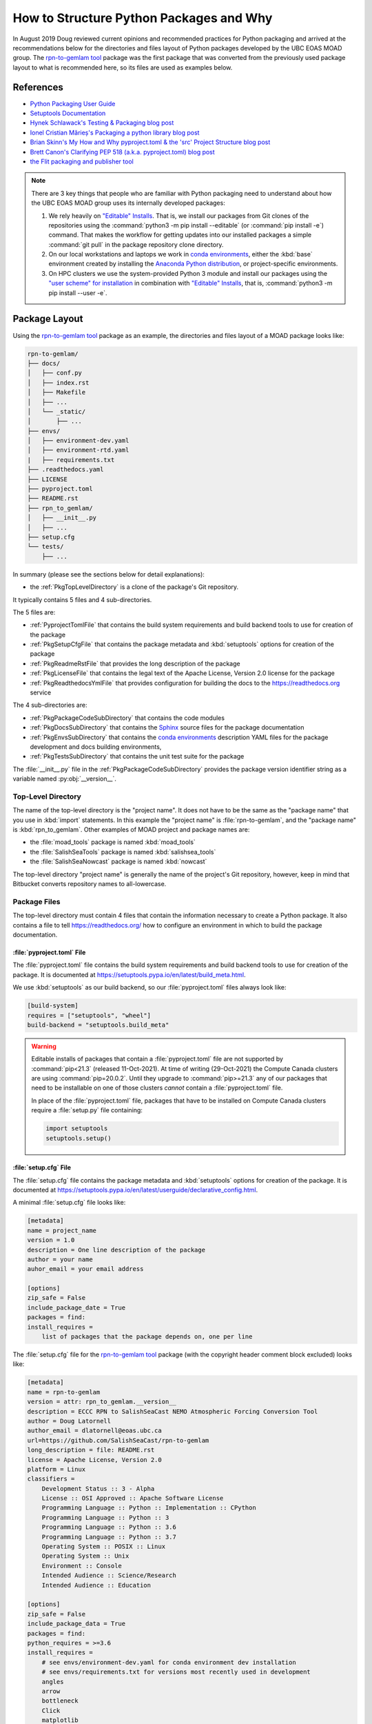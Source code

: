 .. Copyright 2018 – present by The UBC EOAS MOAD Group
.. and The University of British Columbia
..
.. Licensed under a Creative Commons Attribution 4.0 International License
..
..   https://creativecommons.org/licenses/by/4.0/


.. _HowToStructurePythonPackagesAndWhy:

****************************************
How to Structure Python Packages and Why
****************************************

In August 2019 Doug reviewed current opinions and recommended practices for Python packaging and arrived at the recommendations below for the directories and files layout of Python packages developed by the UBC EOAS MOAD group.
The `rpn-to-gemlam tool`_ package was the first package that was converted from the previously used package layout to what is recommended here,
so its files are used as examples below.

.. _rpn-to-gemlam tool: https://github.com/SalishSeaCast/rpn-to-gemlam


References
==========

* `Python Packaging User Guide`_
* `Setuptools Documentation`_
* `Hynek Schlawack's Testing & Packaging blog post`_
* `Ionel Cristian Mărieș's Packaging a python library blog post`_
* `Brian Skinn's My How and Why pyproject.toml & the 'src' Project Structure blog post`_
* `Brett Canon's Clarifying PEP 518 (a.k.a. pyproject.toml) blog post`_
* `the Flit packaging and publisher tool`_

.. _Python Packaging User Guide: https://packaging.python.org/en/latest/
.. _Setuptools Documentation: https://setuptools.pypa.io/en/latest/index.html
.. _Hynek Schlawack's Testing & Packaging blog post: https://hynek.me/articles/testing-packaging/
.. _Ionel Cristian Mărieș's Packaging a python library blog post: https://blog.ionelmc.ro/2014/05/25/python-packaging/
.. _Brian Skinn's My How and Why pyproject.toml & the 'src' Project Structure blog post: https://bskinn.github.io/My-How-Why-Pyproject-Src/
.. _Brett Canon's Clarifying PEP 518 (a.k.a. pyproject.toml) blog post: https://snarky.ca/clarifying-pep-518/
.. _the Flit packaging and publisher tool: https://flit.readthedocs.io/en/latest/index.html


.. note::
    There are 3 key things that people who are familiar with Python packaging need to understand about how the UBC EOAS MOAD group uses its internally developed packages:

    #. We rely heavily on `"Editable" Installs`_.
       That is,
       we install our packages from Git clones of the repositories using the :command:`python3 -m pip install --editable`
       (or :command:`pip install -e`) command.
       That makes the workflow for getting updates into our installed packages a simple :command:`git pull` in the package repository clone directory.

       .. _"Editable" Installs: https://pip.pypa.io/en/stable/cli/pip_install/#editable-installs

    #. On our local workstations and laptops we work in `conda environments`_,
       either the :kbd:`base` environment created by installing the `Anaconda Python distribution`_,
       or project-specific environments.

       .. _conda environments: https://docs.conda.io/projects/conda/en/latest/
       .. _Anaconda Python distribution: https://www.anaconda.com/products/individual

    #. On HPC clusters we use the system-provided Python 3 module and install our packages using the `"user scheme" for installation`_ in combination with `"Editable" Installs`_,
       that is,
       :command:`python3 -m pip install --user -e`.

       .. _"user scheme" for installation: https://packaging.python.org/en/latest/tutorials/installing-packages/#installing-to-the-user-site


Package Layout
==============

Using the `rpn-to-gemlam tool`_ package as an example,
the directories and files layout of a MOAD package looks like:

.. code-block:: text

    rpn-to-gemlam/
    ├── docs/
    │   ├── conf.py
    │   ├── index.rst
    │   ├── Makefile
    │   ├── ...
    │   └── _static/
    │       ├── ...
    ├── envs/
    │   ├── environment-dev.yaml
    │   ├── environment-rtd.yaml
    |   ├── requirements.txt
    ├── .readthedocs.yaml
    ├── LICENSE
    ├── pyproject.toml
    ├── README.rst
    ├── rpn_to_gemlam/
    │   ├── __init__.py
    │   ├── ...
    ├── setup.cfg
    └── tests/
        ├── ...

In summary
(please see the sections below for detail explanations):

* the :ref:`PkgTopLevelDirectory` is a clone of the package's Git repository.

It typically contains 5 files and 4 sub-directories.

The 5 files are:

* :ref:`PyprojectTomlFile` that contains the build system requirements and build backend tools to use for creation of the package
* :ref:`PkgSetupCfgFile` that contains the package metadata and :kbd:`setuptools` options for creation of the package
* :ref:`PkgReadmeRstFile` that provides the long description of the package
* :ref:`PkgLicenseFile` that contains the legal text of the Apache License, Version 2.0 license for the package
* :ref:`PkgReadthedocsYmlFile` that provides configuration for building the docs to the https://readthedocs.org service

The 4 sub-directories are:

* :ref:`PkgPackageCodeSubDirectory` that contains the code modules
* :ref:`PkgDocsSubDirectory` that contains the `Sphinx`_ source files for the package documentation

  .. _Sphinx: https://www.sphinx-doc.org/en/master/

* :ref:`PkgEnvsSubDirectory` that contains the `conda environments`_ description YAML files for the package development and docs building environments,
* :ref:`PkgTestsSubDirectory` that contains the unit test suite for the package

The :file:`__init__.py` file in the :ref:`PkgPackageCodeSubDirectory` provides the package version identifier string as a variable named :py:obj:`__version__`.


.. _PkgTopLevelDirectory:

Top-Level Directory
-------------------

The name of the top-level directory is the "project name".
It does not have to be the same as the "package name" that you use in :kbd:`import` statements.
In this example the "project name" is :file:`rpn-to-gemlam`,
and the "package name" is :kbd:`rpn_to_gemlam`.
Other examples of MOAD project and package names are:

* the :file:`moad_tools` package is named :kbd:`moad_tools`
* the :file:`SalishSeaTools` package is named :kbd:`salishsea_tools`
* the :file:`SalishSeaNowcast` package is named :kbd:`nowcast`

The top-level directory "project name" is generally the name of the project's Git repository,
however, keep in mind that Bitbucket converts repository names to all-lowercase.


Package Files
-------------

The top-level directory must contain 4 files that contain the information necessary to create a Python package.
It also contains a file to tell https://readthedocs.org/ how to configure an environment in which to build the package documentation.


.. _PyprojectTomlFile:

:file:`pyproject.toml` File
^^^^^^^^^^^^^^^^^^^^^^^^^^^

The :file:`pyproject.toml` file contains the build system requirements and build backend tools to use for creation of the package.
It is documented at https://setuptools.pypa.io/en/latest/build_meta.html.

We use :kbd:`setuptools` as our build backend,
so our :file:`pyproject.toml` files always look like:

.. code-block:: toml

    [build-system]
    requires = ["setuptools", "wheel"]
    build-backend = "setuptools.build_meta"

.. warning::
    Editable installs of packages that contain a :file:`pyproject.toml` file are not supported by :command:`pip<21.3`
    (released 11-Oct-2021).
    At time of writing
    (29-Oct-2021)
    the Compute Canada clusters are using :command:`pip=20.0.2`.
    Until they upgrade to :command:`pip>=21.3` any of our packages that need to be installable on one of those clusters *cannot* contain a :file:`pyproject.toml` file.

    In place of the :file:`pyproject.toml` file,
    packages that have to be installed on Compute Canada clusters require a :file:`setup.py` file containing:

    .. code-block:: python

        import setuptools
        setuptools.setup()


.. _PkgSetupCfgFile:

:file:`setup.cfg` File
^^^^^^^^^^^^^^^^^^^^^^

The :file:`setup.cfg` file contains the package metadata and :kbd:`setuptools` options for creation of the package.
It is documented at https://setuptools.pypa.io/en/latest/userguide/declarative_config.html.

A minimal :file:`setup.cfg` file looks like:

.. code-block:: ini

    [metadata]
    name = project_name
    version = 1.0
    description = One line description of the package
    author = your name
    auhor_email = your email address

    [options]
    zip_safe = False
    include_package_date = True
    packages = find:
    install_requires =
        list of packages that the package depends on, one per line

The :file:`setup.cfg` file for the `rpn-to-gemlam tool`_ package
(with the copyright header comment block excluded)
looks like:

.. code-block:: ini

    [metadata]
    name = rpn-to-gemlam
    version = attr: rpn_to_gemlam.__version__
    description = ECCC RPN to SalishSeaCast NEMO Atmospheric Forcing Conversion Tool
    author = Doug Latornell
    author_email = dlatornell@eoas.ubc.ca
    url=https://github.com/SalishSeaCast/rpn-to-gemlam
    long_description = file: README.rst
    license = Apache License, Version 2.0
    platform = Linux
    classifiers =
        Development Status :: 3 - Alpha
        License :: OSI Approved :: Apache Software License
        Programming Language :: Python :: Implementation :: CPython
        Programming Language :: Python :: 3
        Programming Language :: Python :: 3.6
        Programming Language :: Python :: 3.7
        Operating System :: POSIX :: Linux
        Operating System :: Unix
        Environment :: Console
        Intended Audience :: Science/Research
        Intended Audience :: Education

    [options]
    zip_safe = False
    include_package_data = True
    packages = find:
    python_requires = >=3.6
    install_requires =
        # see envs/environment-dev.yaml for conda environment dev installation
        # see envs/requirements.txt for versions most recently used in development
        angles
        arrow
        bottleneck
        Click
        matplotlib
        netCDF4
        python-dateutil
        pytz
        requests
        retrying
        scipy
        xarray
        # python3 -m pip install --editable ../tools/SalishSeaTools

    [options.entry_points]
    console_scripts =
        rpn-to-gemlam = rpn_to_gemlam.rpn_to_gemlam:cli

The :kbd:`[options.entry_points]` stanza is an example of the declaration of `entry points`_.
They are used in packages that use a framework like `Click`_ or `Cliff`_ to provide a command-line interface.

.. _entry points: https://packaging.python.org/en/latest/guides/creating-and-discovering-plugins/#using-package-metadata
.. _Click: https://palletsprojects.com/p/click/
.. _Cliff: https://docs.openstack.org/cliff/latest/

.. note::
    Declaration of entry points in :file:`setup.cfg` is supported by :kbd:`setuptools>=51.0.0` released on 6-Dec-2020.
    Any newly created conda environment will include a version of :kbd:`setuptools` much newer than that.
    The same is true of the Compute Canada :kbd:`StdEnv/2020` environment.
    The only platform where we can't support this feature is :kbd:`orcinus`.


.. _PkgReadmeRstFile:

:file:`README.rst` File
^^^^^^^^^^^^^^^^^^^^^^^

The :file:`README.rst` file provides a more than one line description of the package.
Take a look some of the UBC EOAS MOAD repositories to get an idea of typical contents.
:file:`README.rst` should include a copyright and license section.

The :file:`README.rst` file is included as the :kbd:`long_description` metadata value in the :ref:`PkgSetupCfgFile` by including the line:

.. code-block:: ini

    long_description = file: README.rst

in the :kbd:`[metadata]` section.

:file:`README` files written using reStructuredText
(or Markdown)
are automatically rendered to HTML in Bitbucket web pages.


.. _PkgLicenseFile:

:file:`LICENSE` File
^^^^^^^^^^^^^^^^^^^^

The :file:`LICENSE` contains the legal license text for the package.
We release all of our open code under the `Apache License, Version 2.0`_

.. _Apache License, Version 2.0: https://www.apache.org/licenses/

So,
you can just copy the :file:`LICENSE` file from another MOAD repository.
Be sure to include the license declaration via the :kbd:`license` metadata value in the :ref:`PkgSetupCfgFile` by including the line:

.. code-block:: ini

    license = Apache License, Version 2.0

in the :kbd:`[metadata]` section.


.. _PkgReadthedocsYmlFile:

:file:`.readthedocs.yaml` File
^^^^^^^^^^^^^^^^^^^^^^^^^^^^^^

For packages that use https://readthedocs.org/ to render and host their documentation,
we include a :file:`.readthedocs.yaml` file in the top-level directory
(the file name and location are stipulated by readthedocs).
That file `declares the features of the environment`_ that we want readthedocs to use to build our docs,
specifically,
a conda environment that we describe in the :file:`envs/environment-rtd.yaml` file
(described below),
and the most recent version of Python.

.. _declares the features of the environment: https://docs.readthedocs.io/en/stable/config-file/v2.html

The :file:`.readthedocs.yaml` file for the `rpn-to-gemlam tool`_ package is typical,
and looks like:

.. code-block:: yaml

    version: 2

    build:
      os: ubuntu-20.04
      tools:
        python: "mambaforge-4.10"

    conda:
      environment: envs/environment-rtd.yaml

    # Only build HTML and JSON formats
    formats: []


Package Sub-Directories
-----------------------

The top-level directory must contain a package sub-directory in which the Python modules that are the package code are stored.
There are also usually 3 other sub-directories that contain:

* the package documentation (:file:`docs/`)
* descriptions of the conda environments used for development of the package and building its documentation (:file:`envs/`)
* the unit test suite for the package (:file:`tests/`)


.. _PkgPackageCodeSubDirectory:

Package Code Sub-directory
--------------------------

The package code sub-directory is where the Python modules that are the package code are stored.
Its name is the package name that is used in :kbd:`import` statements.
In the the `rpn-to-gemlam tool`_ package the package sub-directory is named :file:`rpn_to_gemlam`.

Because the package name is used in :kbd:`import` statements it must follow the rules that Python imposes on module names:

* contain only letters,
  numbers,
  and underscores
* not start with a number

By convention,
package names are all-lowercase,
and use underscores when they improve readability.
A leading underscore is the convention that indicates a private module,
variable,
etc.,
so a package name that starts with an underscore would be unusual and confusing.

The package sub-directory must contain a file called :file:`__init__.py`
(often pronounced "dunder init").
The presence of a :file:`__init__.py` file is what makes a directory and the Python modules it contains importable.

In MOAD packages the :file:`__init__.py` file in the package sub-directory contains a declaration of a variable named :py:obj:`__version__`,
for example:

.. code-block:: python

    __version__ = "19.1.dev0"

We use a `CalVer`_ versioning scheme that conforms to `PEP-440`_.
The version identifier format is :kbd:`yy.n[.devn]`,
where :kbd:`yy` is the (post-2000) year of release,
and :kbd:`n` is the number of the release within the year, starting at :kbd:`1`.
After a release has been made the value of :kbd:`n` is incremented by 1,
and :kbd:`.dev0` is appended to the version identifier to indicate changes that will be included in the next release.

.. _CalVer: https://calver.org/
.. _PEP-440: https://www.python.org/dev/peps/pep-0440

The :py:obj:`__version__` value is included as the :kbd:`version` metadata value in the :ref:`PkgSetupCfgFile` by including the line:

.. code-block:: ini

    version = attr: package_name.__version__

in the :kbd:`[metadata]` section.
Be sure to replace :py:obj:`package_name` with the package name you chose for the :ref:`PkgPackageCodeSubDirectory`.


.. _PkgDocsSubDirectory:

:file:`docs/` Sub-directory
---------------------------

The :file:`docs/` directory contains the `Sphinx`_ source files for the package documentation.
This directory is initialized by creating it,
then running the :command:`sphinx-quickstart` command in it.

After initializing the :file:`docs/` directory,
its :file:`conf.py` file requires some editing.
Please see :file:`docs/conf.py` in the `rpn-to-gemlam tool`_ package for an example of a "finished" file.

The key things that need to be done are:

* Add:

  .. code-block:: python

      import os
      import sys

      sys.path.insert(0, os.path.abspath(".."))

  to the :kbd:`# -- Path setup ----------` section of the file to make the package code directory tree available to the Sphinx builder for collection of package metadata,
  automatic generation of documentation from docstrings,
  etc.

* Change the :py:obj:`project` code in the :kbd:`# -- Project information ---------` section to:

  .. code-block:: python

      import configparser

      setup_cfg = configparser.ConfigParser()
      setup_cfg.read(os.path.abspath("../setup.cfg"))
      project = setup_cfg["metadata"]["name"]

  to get the project name from the :kbd:`metadata` section of the :ref:`PkgSetupCfgFile`.

* Change the :py:obj:`copyright` code in the :kbd:`# -- Project information ---------` section to something like:

  .. code-block:: python

      import datetime

      pkg_creation_year = 2019
      copyright_years = (
          f"{pkg_creation_year}"
          if datetime.date.today().year == pkg_creation_year
          else f"{pkg_creation_year}-{datetime.date.today():%Y}"
      )
      copyright = f"{copyright_years}, {author}"

  to ensure that the copyright year range displayed in the rendered docs is always up to date
  (at least as of the most recent rendering).

* Change the :py:obj:`version` and :py:obj:`release` code in the :kbd:`# -- Project information ---------` section to something like:

  .. code-block:: python

      import package_name

      version = package_name.__version__
      release = version

  to get the package version identifier from the :py:obj:`__version__` variable in the package :file:`__init__.py` file.
  Be sure to replace :py:obj:`package_name` with the package name you chose for the :ref:`PkgPackageCodeSubDirectory`.


.. _PkgEnvsSubDirectory:

:file:`envs/` Sub-directory
---------------------------

The :file:`envs/` sub-directory contains at least 3 files that describe the `conda environments`_ for the package development and docs building environments.


:file:`environment-dev.yaml` File
^^^^^^^^^^^^^^^^^^^^^^^^^^^^^^^^^

The :file:`environment-dev.yaml` file is the conda environment description file for the package development environment.
It includes all of the packages necessary to install,
run,
develop,
test,
and document the package.

For example,
the :file:`environment-dev.yaml` file for the `rpn-to-gemlam tool`_ package looks like:

.. code-block:: yaml

    # conda environment description file for rpn-to-gemlam package
    # development environment
    #
    # Create a conda environment for development, testing and documentation of the package
    # with:
    #
    #   $ conda env create -f rpn-to-gemlam/environment-dev.yaml
    #   $ conda activate rpn-to-gemlam
    #   (rpn-to-gemlam)$ python3 -m pip install --editable ../tools/SalishSeaTools
    #   (rpn-to-gemlam)$ python3 -m pip install --editable rpn-to-gemlam
    #
    # The environment will include all of the tools used to develop,
    # test, and document the rpn-to-gemlam package.
    #
    # See the envs/requirements.txt file for an exhaustive list of all of the
    # packages installed in the environment and their versions used in
    # recent development.

    name: rpn-to-gemlam

    channels:
      - conda-forge
      - nodefaults

    dependencies:
      - arrow
      - bottleneck
      - Click
      - matplotlib
      - netCDF4
      - pip
      - python=3.7
      - python-dateutil
      - pytz
      - requests
      - retrying
      - scipy
      - xarray

      # For unit tests
      - coverage
      - pytest

      # For documentation
      - sphinx
      - sphinx_rtd_theme

      # For coding style
      - black

      - pip:
          - angles

* The comments at the top of the file include a succinct version of the commands required to create the dev environment.
* The recommended conda channel to get packages from is :kbd:`conda-forge`.
  :kbd:`nodefaults` is included in the :kbd:`channels` list to speed up the packages dependency solver because it is now rare for us to require packages from any other source than :kbd:`conda-forge` .
* Packages that are unavailable from conda channels are installed via :command:`pip`.

The :file:`environment-dev.yaml` file is "hand-crafted" rather than being generated via the :command:`conda env export` command.
As such,
it contains only the top level dependency packages,
and only version specifications that are absolutely necessary.
That allows the conda solver do its job to assemble a consistent set of up-to-date packages to install.


:file:`environment-rtd.yaml` File
^^^^^^^^^^^^^^^^^^^^^^^^^^^^^^^^^

The :file:`environment-rtd.yaml` file is the conda environment description file for the docs building environment on readthedocs.org.
It includes only the packages above and beyond those that readthedocs.org installs into is environments as a matter of course that are required to build the docs.

The :file:`environment-rtd.yaml` file for the `rpn-to-gemlam tool`_ package is absolutely minimal,
specifying only the version of Python to use in the readthedocs.org environment:

.. code-block:: yaml

    # conda environment description file for docs build environment
    # on readthedocs.org

    name: sphinx-build

    channels:
      - defaults

    dependencies:
      - python=3.7

The only reason to add more packages to the :kbd:`dependencies` list is if :py:exc:`ImportError` exceptions that arise in the `Sphinx autodoc`_ processing of docstrings can't be resolved by the use of the `autodoc_mock_imports`_ list in :file:`conf.py`.

.. _Sphinx autodoc: https://www.sphinx-doc.org/en/master/usage/extensions/autodoc.html
.. _autodoc_mock_imports: https://www.sphinx-doc.org/en/master/usage/extensions/autodoc.html#confval-autodoc_mock_imports


.. _RequirementsTxtFile:

:file:`requirements.txt` File
^^^^^^^^^^^^^^^^^^^^^^^^^^^^^

The :file:`requirements.txt` file records the full list of packages and their versions used for recent development work.
It is generated using the :command:`python3 -m pip list --format=freeze` command.
When new package dependencies are added to the project,
or the dev environment is updated via :command:`conda update --all`,
a new :file:`requirements.txt` file should be generated and merged with the previously committed version so that the dev environment changes are tracked by Git.


.. _PkgTestsSubDirectory:

:file:`tests/` Sub-directory
----------------------------

The :file:`tests/` sub-directory contains the unit test suite for the package.
Its modules match the names of the modules in the :ref:`PkgPackageCodeSubDirectory`,
but with :kbd:`test_` pre-pended to them.
If the :ref:`PkgPackageCodeSubDirectory` contains sub-directories,
those sub-directories are reflected in the :file:`tests/` tree.

The :file:`tests/` sub-directory,
nor any other directories that may be created in its tree *should not* contain :file:`__init__.py` files.
Please see `the discussion of test layout/import rules in the pytest docs`_ for explanation.

.. _the discussion of test layout/import rules in the pytest docs: https://doc.pytest.org/en/latest/explanation/goodpractices.html#tests-outside-application-code


Rationale
=========

The changes that resulted from Doug's August 2019 review of then current opinions and recommended practices for Python packaging are:

* Start using the :ref:`PkgSetupCfgFile` in packages to contain all of the package metadata.
  That eliminates the :file:`__pkg_metadata__.py` that was previously used for some of the metadata,
  and was symlinked across the :ref:`PkgTopLevelDirectory` and :ref:`PkgPackageCodeSubDirectory`.
  It also dramatically reduces the amount of code in the :file:`setup.py`
  (for packages that still require it),
  and changes how the package name and version are imported into the :file:`conf.py` file in the :ref:`PkgDocsSubDirectory`.

* Define the package version identifier in the :file:`__init__.py` file in the :ref:`PkgPackageCodeSubDirectory`.

* Move the dev and docs environment description files in the :ref:`PkgEnvsSubDirectory`.

The :ref:`PkgSetupCfgFile` was chosen over the `pyproject.toml file`_ because,
as of :kbd:`pip-19.1` in the spring of 2019,
`"Editable" Installs`_ are not supported for packages that contain a :file:`pyproject.toml` file.
Discussion by the Python Packaging Authority of how to resolve this issue is ongoing.

.. _pyproject.toml file: https://www.python.org/dev/peps/pep-0518/

The :file:`src/` layout advocated by `Hynek Schlawack's Testing & Packaging blog post`_ and `Ionel Cristian Mărieș's Packaging a python library blog post`_ was rejected pending a strong recommendation in its favour by the Python Packaging Authority and support for it in packaging tools like `the Flit packaging and publisher tool`_.

The benefits that :file:`src/` layout provides are not important to us because always install our group-developed packages via :command:`python3 -m pip install -e`,
and we don't use `tox`_ to test our packages with different Python versions and interpreters.

.. _tox: https://tox.wiki/en/latest/
